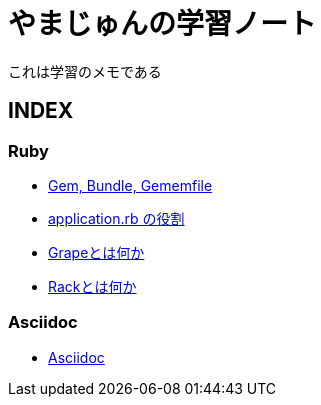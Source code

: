 :lang: ja
= やまじゅんの学習ノート

これは学習のメモである

== INDEX
=== Ruby
* link:Gem.html[Gem, Bundle, Gememfile]
* link:RubbyApplication.html[application.rb の役割]
* link:Grape.html[Grapeとは何か]
* link:Rack.html[Rackとは何か]

=== Asciidoc
* link:Asciidoc.html[Asciidoc]

